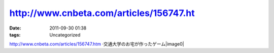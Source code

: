 http://www.cnbeta.com/articles/156747.ht
########################################
:date: 2011-09-30 01:38
:tags: Uncategorized

http://www.cnbeta.com/articles/156747.htm
·交通大学のお宅が作ったゲーム|image0|

.. |image0| image:: http://stats.wordpress.com/b.gif?host=farseerfc.wordpress.com&blog=15617405&post=37&subd=farseerfc&ref=&feed=1
